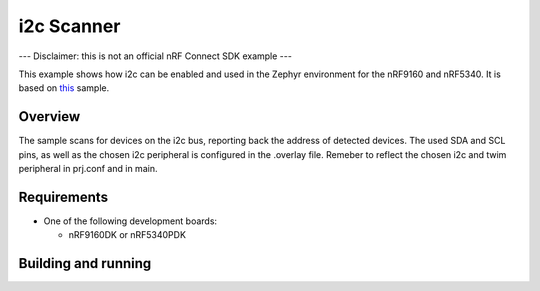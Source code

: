 .. _i2c_scanner_sample:

i2c Scanner
##################

--- Disclaimer: this is not an official nRF Connect SDK example ---

This example shows how i2c can be enabled and used in the Zephyr environment for the nRF9160 and nRF5340. It is based on 
`this <https://github.com/sigurdnev/fw-nrfconnect-nrf/tree/master/samples/nrf9160/i2c_scanner>`_ sample. 

Overview
********

The sample scans for devices on the i2c bus, reporting back the address of detected devices. The used SDA and SCL pins, as well as the chosen i2c peripheral is 
configured in the .overlay file. Remeber to reflect the chosen i2c and twim peripheral in prj.conf and in main. 

Requirements
************

* One of the following development boards:

  * nRF9160DK or nRF5340PDK

Building and running
********************

.. |sample path| replace:: :file:`samples/nRF5340/i2c_scanner`